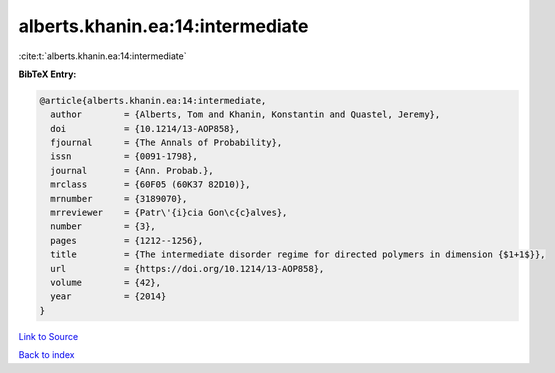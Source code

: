 alberts.khanin.ea:14:intermediate
=================================

:cite:t:`alberts.khanin.ea:14:intermediate`

**BibTeX Entry:**

.. code-block:: bibtex

   @article{alberts.khanin.ea:14:intermediate,
     author        = {Alberts, Tom and Khanin, Konstantin and Quastel, Jeremy},
     doi           = {10.1214/13-AOP858},
     fjournal      = {The Annals of Probability},
     issn          = {0091-1798},
     journal       = {Ann. Probab.},
     mrclass       = {60F05 (60K37 82D10)},
     mrnumber      = {3189070},
     mrreviewer    = {Patr\'{i}cia Gon\c{c}alves},
     number        = {3},
     pages         = {1212--1256},
     title         = {The intermediate disorder regime for directed polymers in dimension {$1+1$}},
     url           = {https://doi.org/10.1214/13-AOP858},
     volume        = {42},
     year          = {2014}
   }

`Link to Source <https://doi.org/10.1214/13-AOP858},>`_


`Back to index <../By-Cite-Keys.html>`_
